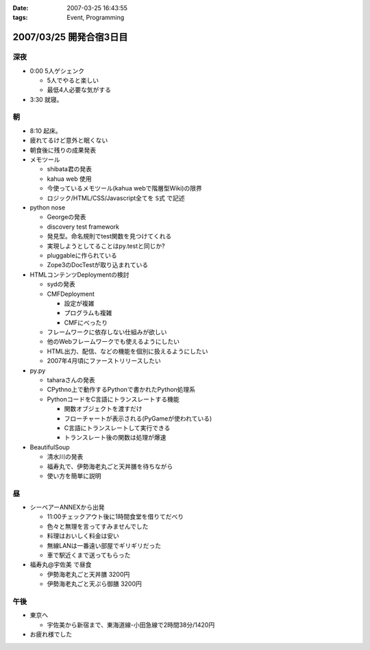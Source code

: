 :date: 2007-03-25 16:43:55
:tags: Event, Programming

========================
2007/03/25 開発合宿3日目
========================

深夜
-----
- 0:00 5人ゲシェンク

  - 5人でやると楽しい
  - 最低4人必要な気がする

- 3:30 就寝。

朝
---
- 8:10 起床。
- 疲れてるけど意外と眠くない
- 朝食後に残りの成果発表
- メモツール

  - shibata君の発表
  - kahua web 使用
  - 今使っているメモツール(kahua webで階層型Wiki)の限界
  - ロジック/HTML/CSS/Javascript全てを ``S式`` で記述

- python nose

  - Georgeの発表
  - discovery test framework
  - 発見型。命名規則でtest関数を見つけてくれる
  - 実現しようとしてることはpy.testと同じか?
  - pluggableに作られている
  - Zope3のDocTestが取り込まれている

- HTMLコンテンツDeploymentの検討

  - sydの発表
  - CMFDeployment

    - 設定が複雑
    - プログラムも複雑
    - CMFにべったり

  - フレームワークに依存しない仕組みが欲しい
  - 他のWebフレームワークでも使えるようにしたい
  - HTML出力、配信、などの機能を個別に扱えるようにしたい
  - 2007年4月頃にファーストリリースしたい

- py.py

  - taharaさんの発表
  - CPythno上で動作するPythonで書かれたPython処理系
  - PythonコードをC言語にトランスレートする機能

    - 関数オブジェクトを渡すだけ
    - フローチャートが表示される(PyGameが使われている)
    - C言語にトランスレートして実行できる
    - トランスレート後の関数は処理が爆速

- BeautifulSoup

  - 清水川の発表
  - 福寿丸で、伊勢海老丸ごと天丼膳を待ちながら
  - 使い方を簡単に説明

昼
---
- シーベアーANNEXから出発

  - 11:00チェックアウト後に1時間食堂を借りてだべり
  - 色々と無理を言ってすみませんでした
  - 料理はおいしく料金は安い
  - 無線LANは一番遠い部屋でギリギリだった
  - 車で駅近くまで送ってもらった

- 福寿丸@宇佐美 で昼食

  - 伊勢海老丸ごと天丼膳 3200円
  - 伊勢海老丸ごと天ぷら御膳 3200円

午後
-----
- 東京へ

  - 宇佐美から新宿まで、東海道線-小田急線で2時間38分/1420円

- お疲れ様でした


.. :extend type: text/html
.. :extend:


